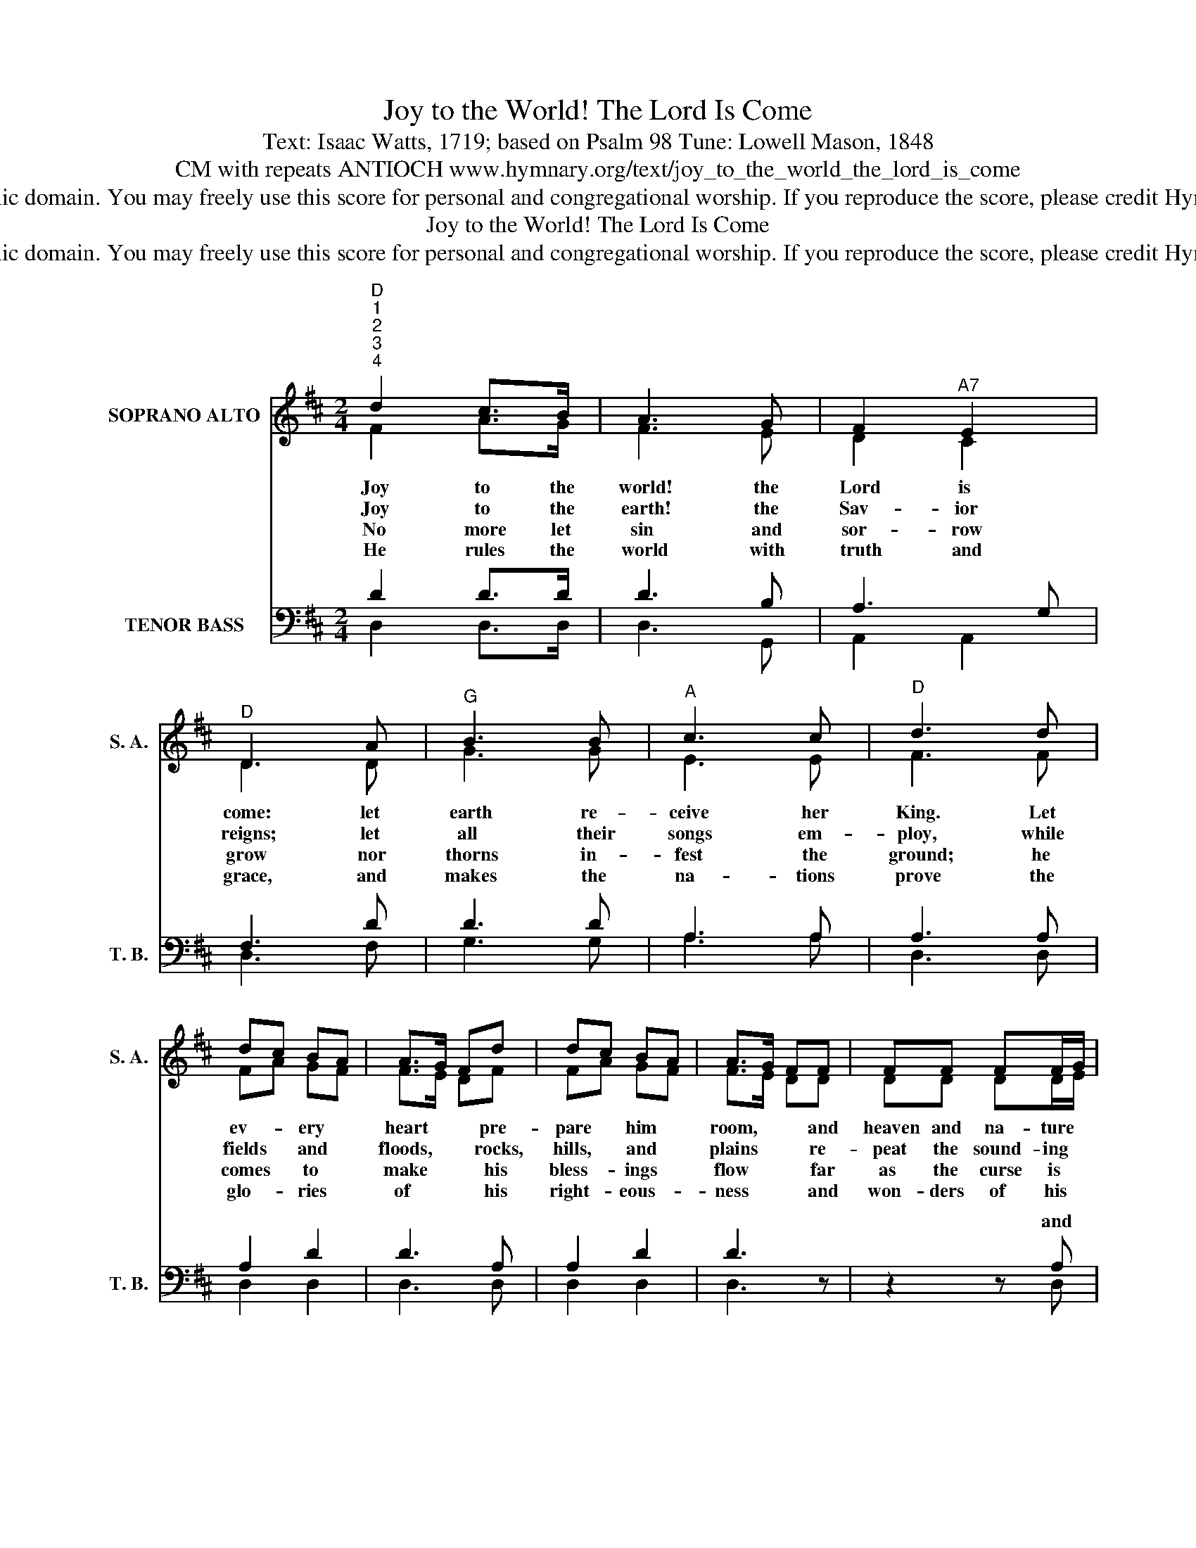 X:1
T:Joy to the World! The Lord Is Come
T:Text: Isaac Watts, 1719; based on Psalm 98 Tune: Lowell Mason, 1848
T:CM with repeats ANTIOCH www.hymnary.org/text/joy_to_the_world_the_lord_is_come
T:This hymn is in the public domain. You may freely use this score for personal and congregational worship. If you reproduce the score, please credit Hymnary.org as the source. 
T:Joy to the World! The Lord Is Come
T:This hymn is in the public domain. You may freely use this score for personal and congregational worship. If you reproduce the score, please credit Hymnary.org as the source. 
Z:This hymn is in the public domain. You may freely use this score for personal and congregational worship. If you reproduce the score, please credit Hymnary.org as the source.
%%score ( 1 2 ) ( 3 4 )
L:1/8
M:2/4
K:D
V:1 treble nm="SOPRANO ALTO" snm="S. A."
V:2 treble 
V:3 bass nm="TENOR BASS" snm="T. B."
V:4 bass 
V:1
"^D""^1""^2""^3""^4" d2 c>B | A3 G | F2"^A7" E2 |"^D" D3 A |"^G" B3 B |"^A" c3 c |"^D" d3 d | %7
w: Joy to the|world! the|Lord is|come: let|earth re-|ceive her|King. Let|
w: Joy to the|earth! the|Sav- ior|reigns; let|all their|songs em-|ploy, while|
w: No more let|sin and|sor- row|grow nor|thorns in-|fest the|ground; he|
w: He rules the|world with|truth and|grace, and|makes the|na- tions|prove the|
 dc BA | A>G Fd | dc BA | A>G FF | FF FF/G/ | A3 G/F/ |"^A" EE EE/F/ |1 G3 F/E/ |"^D" (D d2) B | %16
w: ev- * ery *|heart * * pre-|pare * him *|room, * * and|heaven and na- ture *|sing, and *|heaven and na- ture *|sing, and *|heaven, _ and|
w: fields * and *|floods, * * rocks,|hills, * and *|plains * * re-|peat the sound- ing *|joy, re- *|peat the sound- ing *|joy, re- *|peat, * re-|
w: comes * to *|make * * his|bless- * ings *|flow * * far|as the curse is *|found, far *|as the curse is *|found, far *|as, * far|
w: glo- * ries *|of * * his|right- * eous- *|ness * * and|won- ders of his *|love, and *|won- ders of his *|love, and *|won- * ders,|
 A>G FG |"^D/A" F2"^A7" E2 |"^D" D4 |] %19
w: heaven * * and|na- ture|sing.|
w: peat * * the|sound- ing|joy.|
w: as * * the|curse is|found.|
w: won- * * ders|of his|love.|
V:2
 F2 A>G | F3 E | D2 C2 | D3 D | G3 G | E3 E | F3 F | FA GF | F>E DF | FA GF | F>E DD | DD DD/E/ | %12
 F3 E/D/ | CC CC/D/ |1 E3 D/C/ | (D F2) G | F>E DE | D2 C2 | D4 |] %19
V:3
 D2 D>D | D3 B, | A,3 G, | F,3 D | D3 D | A,3 A, | A,3 A, | A,2 D2 | D3 A, | A,2 D2 | D3 z | %11
w: |||||||||||
 z2 z A, | A,A, A,A, | A,4- |1 A,3 A,/G,/ | (F, A,2) D | D3 B, | A,2 A,G, | F,4 |] %19
w: and|heaven and na- ture|sing,||||||
V:4
 D,2 D,>D, | D,3 G,, | A,,2 A,,2 | D,3 F, | G,3 G, | A,3 A, | D,3 D, | D,2 D,2 | D,3 D, | D,2 D,2 | %10
w: ||||||||||
 D,3 x | x3 D, | D,D, D,D, | A,3 A,, |1 A,,A,, A,,A,, | D,3 D, | D,3 G,, | A,,2 A,,2 | D,4 |] %19
w: |||* and|heaven and na- ture|sing, *||||

